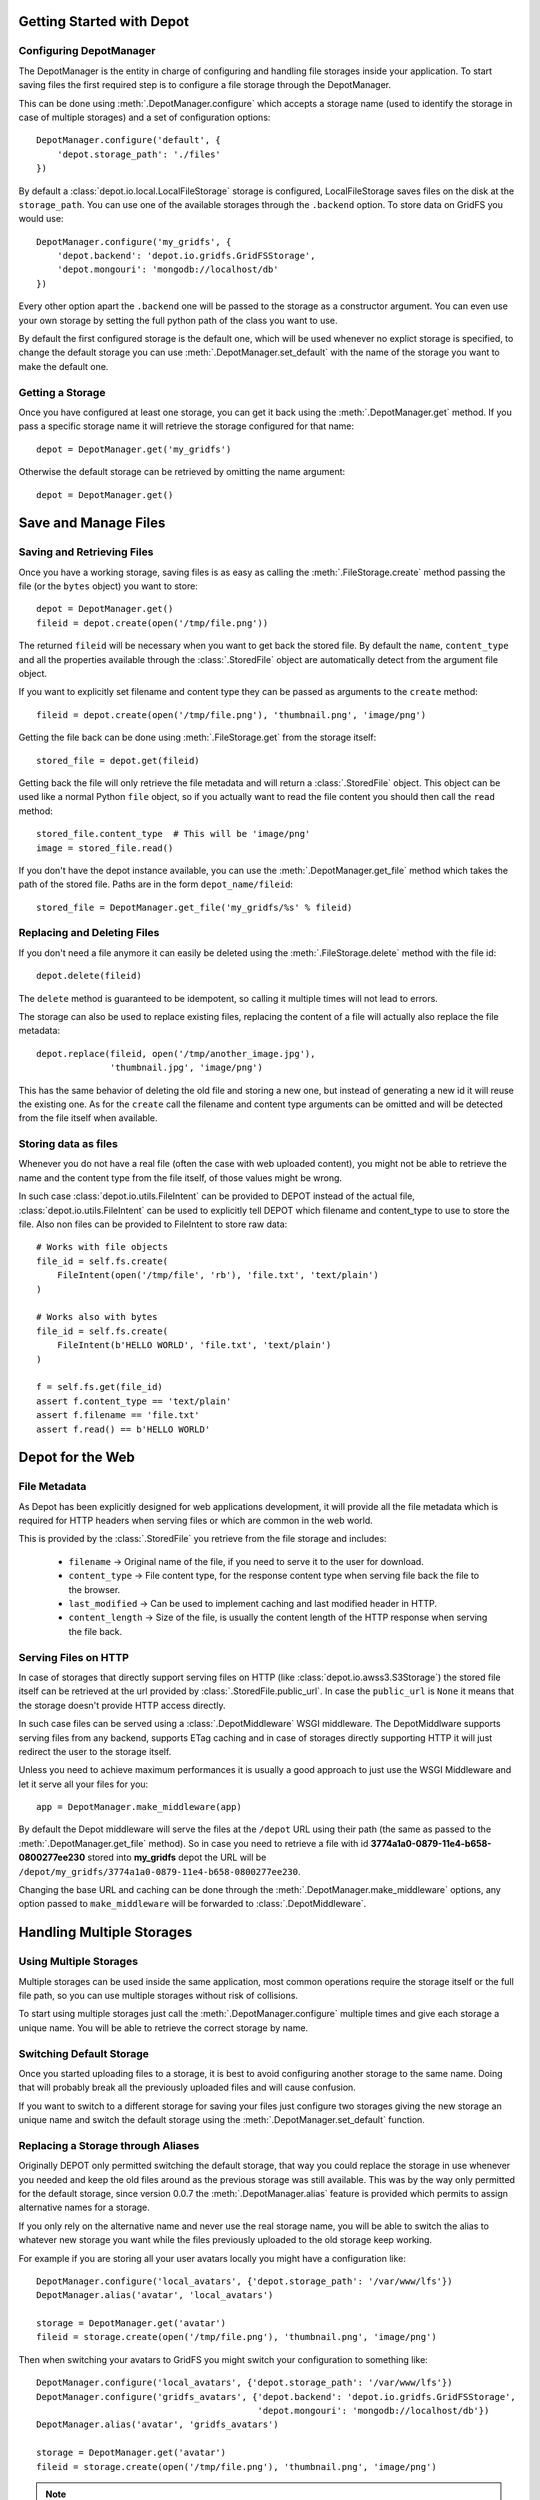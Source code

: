 Getting Started with Depot
==============================

Configuring DepotManager
------------------------------

The DepotManager is the entity in charge of configuring and handling file storages inside your
application. To start saving files the first required step is to configure a file storage through
the DepotManager.

This can be done using :meth:`.DepotManager.configure` which accepts a storage name (used
to identify the storage in case of multiple storages) and a set of configuration options::

    DepotManager.configure('default', {
        'depot.storage_path': './files'
    })

By default a :class:`depot.io.local.LocalFileStorage` storage is configured, LocalFileStorage
saves files on the disk at the ``storage_path``. You can use one of the available
storages through the ``.backend`` option. To store data on GridFS you would use::

    DepotManager.configure('my_gridfs', {
        'depot.backend': 'depot.io.gridfs.GridFSStorage',
        'depot.mongouri': 'mongodb://localhost/db'
    })

Every other option apart the ``.backend`` one will be passed to the storage as
a constructor argument. You can even use your own storage by setting the full python
path of the class you want to use.

By default the first configured storage is the default one, which will be used whenever
no explict storage is specified, to change the default storage you can use
:meth:`.DepotManager.set_default` with the name of the storage you want to make the
default one.

Getting a Storage
------------------------------

Once you have configured at least one storage, you can get it back using the
:meth:`.DepotManager.get` method. If you pass a specific storage name it will retrieve
the storage configured for that name::

    depot = DepotManager.get('my_gridfs')

Otherwise the default storage can be retrieved by omitting the name argument::

    depot = DepotManager.get()

Save and Manage Files
=============================

Saving and Retrieving Files
------------------------------

Once you have a working storage, saving files is as easy as calling the :meth:`.FileStorage.create`
method passing the file (or the ``bytes`` object) you want to store::

    depot = DepotManager.get()
    fileid = depot.create(open('/tmp/file.png'))

The returned ``fileid`` will be necessary when you want to get back the stored file.
By default the ``name``, ``content_type`` and all the properties available through the
:class:`.StoredFile` object are automatically detect from the argument file object.

If you want to explicitly set filename and content type they can be passed as arguments
to the ``create`` method::

    fileid = depot.create(open('/tmp/file.png'), 'thumbnail.png', 'image/png')

Getting the file back can be done using :meth:`.FileStorage.get` from the storage itself::

    stored_file = depot.get(fileid)

Getting back the file will only retrieve the file metadata and will return a :class:`.StoredFile`
object. This object can be used like a normal Python ``file`` object,
so if you actually want to read the file content you should then call the ``read`` method::

    stored_file.content_type  # This will be 'image/png'
    image = stored_file.read()

If you don't have the depot instance available, you can use the :meth:`.DepotManager.get_file`
method which takes the path of the stored file. Paths are in the form ``depot_name/fileid``::

    stored_file = DepotManager.get_file('my_gridfs/%s' % fileid)

Replacing and Deleting Files
------------------------------

If you don't need a file anymore it can easily be deleted using the :meth:`.FileStorage.delete`
method with the file id::

    depot.delete(fileid)

The ``delete`` method is guaranteed to be idempotent, so calling it multiple times will
not lead to errors.

The storage can also be used to replace existing files, replacing the content of a file will
actually also replace the file metadata::

    depot.replace(fileid, open('/tmp/another_image.jpg'),
                  'thumbnail.jpg', 'image/png')

This has the same behavior of deleting the old file and storing a new one, but instead of
generating a new id it will reuse the existing one. As for the ``create`` call the filename
and content type arguments can be omitted and will be detected from the file itself when
available.

Storing data as files
---------------------

Whenever you do not have a real file (often the case with web uploaded content), you might
not be able to retrieve the name and the content type from the file itself, of those values
might be wrong.

In such case :class:`depot.io.utils.FileIntent` can be provided to DEPOT instead of the actual file,
:class:`depot.io.utils.FileIntent` can be used to explicitly tell DEPOT which filename and
content_type to use to store the file. Also non files can be provided to FileIntent to store raw
data::

    # Works with file objects
    file_id = self.fs.create(
        FileIntent(open('/tmp/file', 'rb'), 'file.txt', 'text/plain')
    )

    # Works also with bytes
    file_id = self.fs.create(
        FileIntent(b'HELLO WORLD', 'file.txt', 'text/plain')
    )

    f = self.fs.get(file_id)
    assert f.content_type == 'text/plain'
    assert f.filename == 'file.txt'
    assert f.read() == b'HELLO WORLD'

.. _depot_for_web:

Depot for the Web
=============================

File Metadata
------------------------------

As Depot has been explicitly designed for web applications development, it will provide
all the file metadata which is required for HTTP headers when serving files or which are common
in the web world.

This is provided by the :class:`.StoredFile` you retrieve from the file storage and includes:

    * ``filename`` -> Original name of the file, if you need to serve it to the user for download.
    * ``content_type`` -> File content type, for the response content type when serving file back
      the file to the browser.
    * ``last_modified`` -> Can be used to implement caching and last modified header in HTTP.
    * ``content_length`` -> Size of the file, is usually the content length of the HTTP response when
      serving the file back.

Serving Files on HTTP
------------------------------

In case of storages that directly support serving files on HTTP
(like :class:`depot.io.awss3.S3Storage`) the stored file itself can be retrieved at the url
provided by :class:`.StoredFile.public_url`. In case the ``public_url`` is ``None`` it means
that the storage doesn't provide HTTP access directly.

In such case files can be served using a :class:`.DepotMiddleware` WSGI middleware. The
DepotMiddlware supports serving files from any backend, supports ETag caching and in case of
storages directly supporting HTTP it will just redirect the user to the storage itself.

Unless you need to achieve maximum performances it is usually a good approach to just use
the WSGI Middleware and let it serve all your files for you::

    app = DepotManager.make_middleware(app)

By default the Depot middleware will serve the files at the ``/depot`` URL using their path
(the same as passed to the :meth:`.DepotManager.get_file` method). So in case you need to retrieve
a file with id **3774a1a0-0879-11e4-b658-0800277ee230** stored into **my_gridfs** depot the
URL will be ``/depot/my_gridfs/3774a1a0-0879-11e4-b658-0800277ee230``.

Changing the base URL and caching can be done through the :meth:`.DepotManager.make_middleware`
options, any option passed to ``make_middleware`` will be forwarded to :class:`.DepotMiddleware`.


Handling Multiple Storages
==========================

Using Multiple Storages
-----------------------

Multiple storages can be used inside the same application, most common operations require
the storage itself or the full file path, so you can use multiple storages without risk
of collisions.

To start using multiple storages just call the :meth:`.DepotManager.configure` multiple times
and give each storage a unique name. You will be able to retrieve the correct storage by name.

Switching Default Storage
-------------------------

Once you started uploading files to a storage, it is best to avoid configuring another
storage to the same name. Doing that will probably break all the previously uploaded files
and will cause confusion.

If you want to switch to a different storage for saving your files just configure two
storages giving the new storage an unique name and switch the default storage using
the :meth:`.DepotManager.set_default` function.

Replacing a Storage through Aliases
-----------------------------------

Originally DEPOT only permitted switching the default storage, that way you could
replace the storage in use whenever you needed and keep the old files around as the
previous storage was still available. This was by the way only permitted for the default
storage, since version 0.0.7 the :meth:`.DepotManager.alias` feature is provided
which permits to assign alternative names for a storage.

If you only rely on the alternative name and never use the real storage name, you will
be able to switch the alias to whatever new storage you want while the files previously
uploaded to the old storage keep working.

For example if you are storing all your user avatars locally you might have
a configuration like::

        DepotManager.configure('local_avatars', {'depot.storage_path': '/var/www/lfs'})
        DepotManager.alias('avatar', 'local_avatars')

        storage = DepotManager.get('avatar')
        fileid = storage.create(open('/tmp/file.png'), 'thumbnail.png', 'image/png')

Then when switching your avatars to GridFS you might switch your configuration to something like::

        DepotManager.configure('local_avatars', {'depot.storage_path': '/var/www/lfs'})
        DepotManager.configure('gridfs_avatars', {'depot.backend': 'depot.io.gridfs.GridFSStorage',
                                                  'depot.mongouri': 'mongodb://localhost/db'})
        DepotManager.alias('avatar', 'gridfs_avatars')

        storage = DepotManager.get('avatar')
        fileid = storage.create(open('/tmp/file.png'), 'thumbnail.png', 'image/png')

.. note::

    While you can keep using the ``avatar`` name for the storage when saving files, it's
    important that the ``local_avatars`` storage continues to be configured as all the
    previously uploaded avatars will continue to be served from there.

